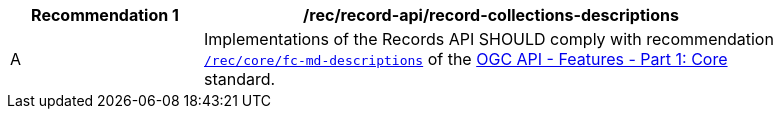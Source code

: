 [[rec_records-api_record-collections-descriptions]]
[width="90%",cols="2,6a"]
|===
^|*Recommendation {counter:rec-id}* |*/rec/record-api/record-collections-descriptions*

^|A |Implementations of the Records API SHOULD comply with recommendation http://docs.ogc.org/is/17-069r3/17-069r3.html#_response_4[`/rec/core/fc-md-descriptions`] of the http://docs.ogc.org/is/17-069r3/17-069r3.html[OGC API - Features - Part 1: Core] standard.
|===
